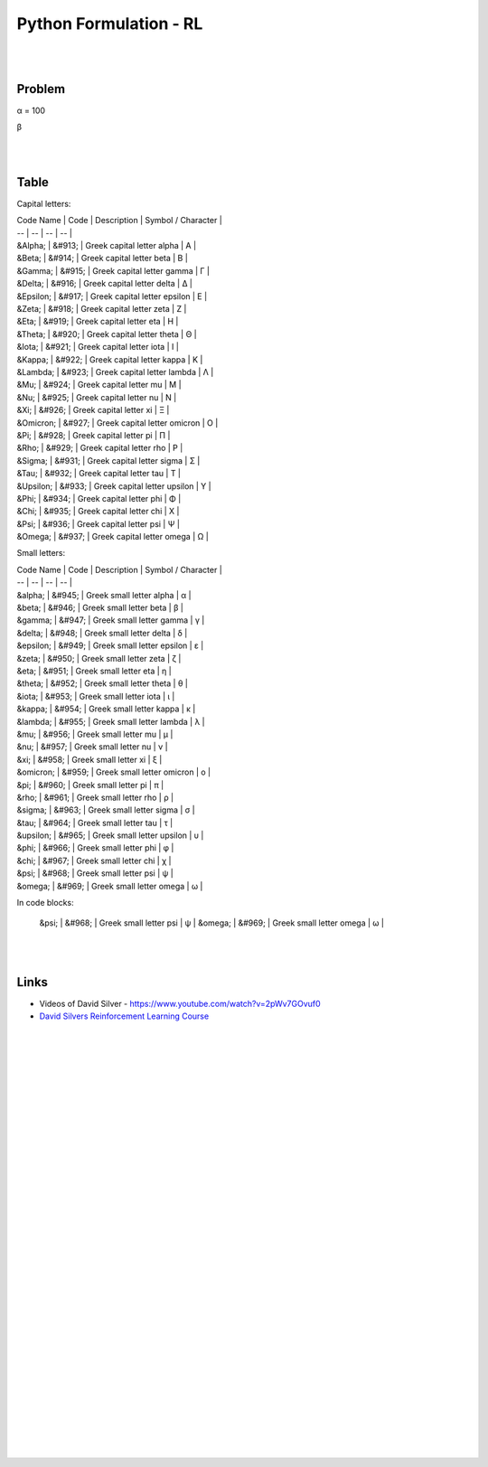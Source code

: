 
Python Formulation - RL
############################


|
|




Problem 
~~~~~~~~~


α = 100

β





|
|




Table
~~~~~~~~~



Capital letters:

| Code Name | Code | Description | Symbol / Character |                                                                 
| -- | -- | -- | -- |                                                                                                   
| &Alpha; | &#913; | Greek capital letter alpha | Α |                                                                   
| &Beta; | &#914; | Greek capital letter beta | Β |                                                                     
| &Gamma; | &#915; | Greek capital letter gamma | Γ |                                                                   
| &Delta; | &#916; | Greek capital letter delta | Δ |                                                                   
| &Epsilon; | &#917; | Greek capital letter epsilon | Ε |                                                               
| &Zeta; | &#918; | Greek capital letter zeta | Ζ |                                                                     
| &Eta; | &#919; | Greek capital letter eta | Η |                                                                       
| &Theta; | &#920; | Greek capital letter theta | Θ |                                                                   
| &Iota; | &#921; | Greek capital letter iota | Ι |                                                                     
| &Kappa; | &#922; | Greek capital letter kappa | Κ |                                                                   
| &Lambda; | &#923; | Greek capital letter lambda | Λ |                                                                 
| &Mu; | &#924; | Greek capital letter mu | Μ |                                                                         
| &Nu; | &#925; | Greek capital letter nu | Ν |                                                                         
| &Xi; | &#926; | Greek capital letter xi | Ξ |                                                                         
| &Omicron; | &#927; | Greek capital letter omicron | Ο |                                                               
| &Pi; | &#928; | Greek capital letter pi | Π |                                                                         
| &Rho; | &#929; | Greek capital letter rho | Ρ |                                                                       
| &Sigma; | &#931; | Greek capital letter sigma | Σ |                                                                   
| &Tau; | &#932; | Greek capital letter tau | Τ |                                                                       
| &Upsilon; | &#933; | Greek capital letter upsilon | Υ |                                                               
| &Phi; | &#934; | Greek capital letter phi | Φ |                                                                       
| &Chi; | &#935; | Greek capital letter chi | Χ |                                                                       
| &Psi; | &#936; | Greek capital letter psi | Ψ |                                                                       
| &Omega; | &#937; | Greek capital letter omega | Ω |                                                                         

Small letters:

| Code Name | Code | Description | Symbol / Character |                                                                 
| -- | -- | -- | -- |                                                                                                   
| &alpha; | &#945; | Greek small letter alpha | α |                                                                     
| &beta; | &#946; | Greek small letter beta | β |                                                                       
| &gamma; | &#947; | Greek small letter gamma | γ |                                                                     
| &delta; | &#948; | Greek small letter delta | δ |                                                                     
| &epsilon; | &#949; | Greek small letter epsilon | ε |                                                                 
| &zeta; | &#950; | Greek small letter zeta | ζ |                                                                       
| &eta; | &#951; | Greek small letter eta | η |                                                                         
| &theta; | &#952; | Greek small letter theta | θ |                                                                     
| &iota; | &#953; | Greek small letter iota | ι |                                                                       
| &kappa; | &#954; | Greek small letter kappa | κ |                                                                     
| &lambda; | &#955; | Greek small letter lambda | λ |                                                                   
| &mu; | &#956; | Greek small letter mu | μ |                                                                           
| &nu; | &#957; | Greek small letter nu | ν |                                                                           
| &xi; | &#958; | Greek small letter xi | ξ |                                                                           
| &omicron; | &#959; | Greek small letter omicron | ο |                                                                 
| &pi; | &#960; | Greek small letter pi | π |                                                                           
| &rho; | &#961; | Greek small letter rho | ρ |                                                                         
| &sigma; | &#963; | Greek small letter sigma | σ |                                                                     
| &tau; | &#964; | Greek small letter tau | τ |                                                                         
| &upsilon; | &#965; | Greek small letter upsilon | υ |                                                                 
| &phi; | &#966; | Greek small letter phi | φ |                                                                         
| &chi; | &#967; | Greek small letter chi | χ |                                                                         
| &psi; | &#968; | Greek small letter psi | ψ |                                                                         
| &omega; | &#969; | Greek small letter omega | ω |   

In code blocks:

    &psi; | &#968; | Greek small letter psi | ψ |                                                                         
    &omega; | &#969; | Greek small letter omega | ω |


    



|
|


Links
~~~~~~~~~~~~~~~~~~~~~

* Videos of David Silver - https://www.youtube.com/watch?v=2pWv7GOvuf0
* `David Silvers Reinforcement Learning Course <https://www.davidsilver.uk/teaching/>`_



|
|
|
|
|
|
|
|
|
|
|
|
|
|
|
|
|
|
|
|
|
|
|
|
|
|









































































 
  





|
|
|
|
|
|
|
|
